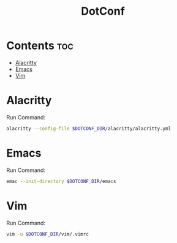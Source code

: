 #+TITLE: DotConf
#+DESCRIPTION: All dot files
#+Options: toc: 2
* Contents :toc:
- [[#alacritty][Alacritty]]
- [[#emacs][Emacs]]
- [[#vim][Vim]]

* Alacritty
Run Command:
#+begin_src bash
alacritty --config-file $DOTCONF_DIR/alacritty/alacritty.yml
#+end_src
* Emacs
Run Command:
#+begin_src bash
emac --init-directory $DOTCONF_DIR/emacs
#+end_src
* Vim
Run Command:
#+begin_src bash
vim -u $DOTCONF_DIR/vim/.vimrc
#+end_src
